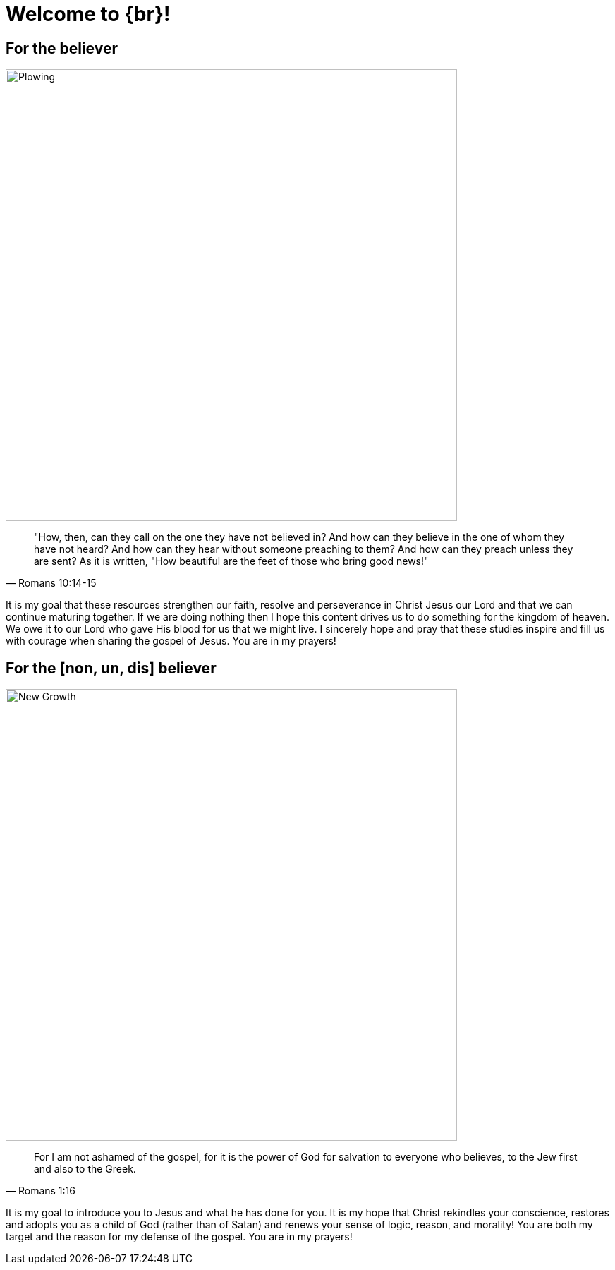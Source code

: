 = Welcome to {br}!


== For the believer

image::oxen-plowing4.jpg[Plowing, 640x480]

[quote, Romans 10:14-15]
"How, then, can they call on the one they have not believed in? And how can they believe in the one of whom they have not heard? And how can they hear without someone preaching to them? And how can they preach unless they are sent? As it is written, "How beautiful are the feet of those who bring good news!"

It is my goal that these resources strengthen our faith, resolve and perseverance in Christ Jesus our Lord and that we can continue maturing together. If we are doing nothing then I hope this content drives us to do something for the kingdom of heaven. We owe it to our Lord who gave His blood for us that we might live. I sincerely hope and pray that these studies inspire and fill us with courage when sharing the gospel of Jesus. You are in my prayers!


== For the [non, un, dis] believer

image::sprout-survival.jpg[New Growth, 640x480]

[quote, Romans 1:16]
For I am not ashamed of the gospel, for it is the power of God for salvation to everyone who believes, to the Jew first and also to the Greek.

It is my goal to introduce you to Jesus and what he has done for you. It is my hope that Christ rekindles your conscience, restores and adopts you as a child of God (rather than of Satan) and renews your sense of logic, reason, and morality! You are both my target and the reason for my defense of the gospel. You are in my prayers!





